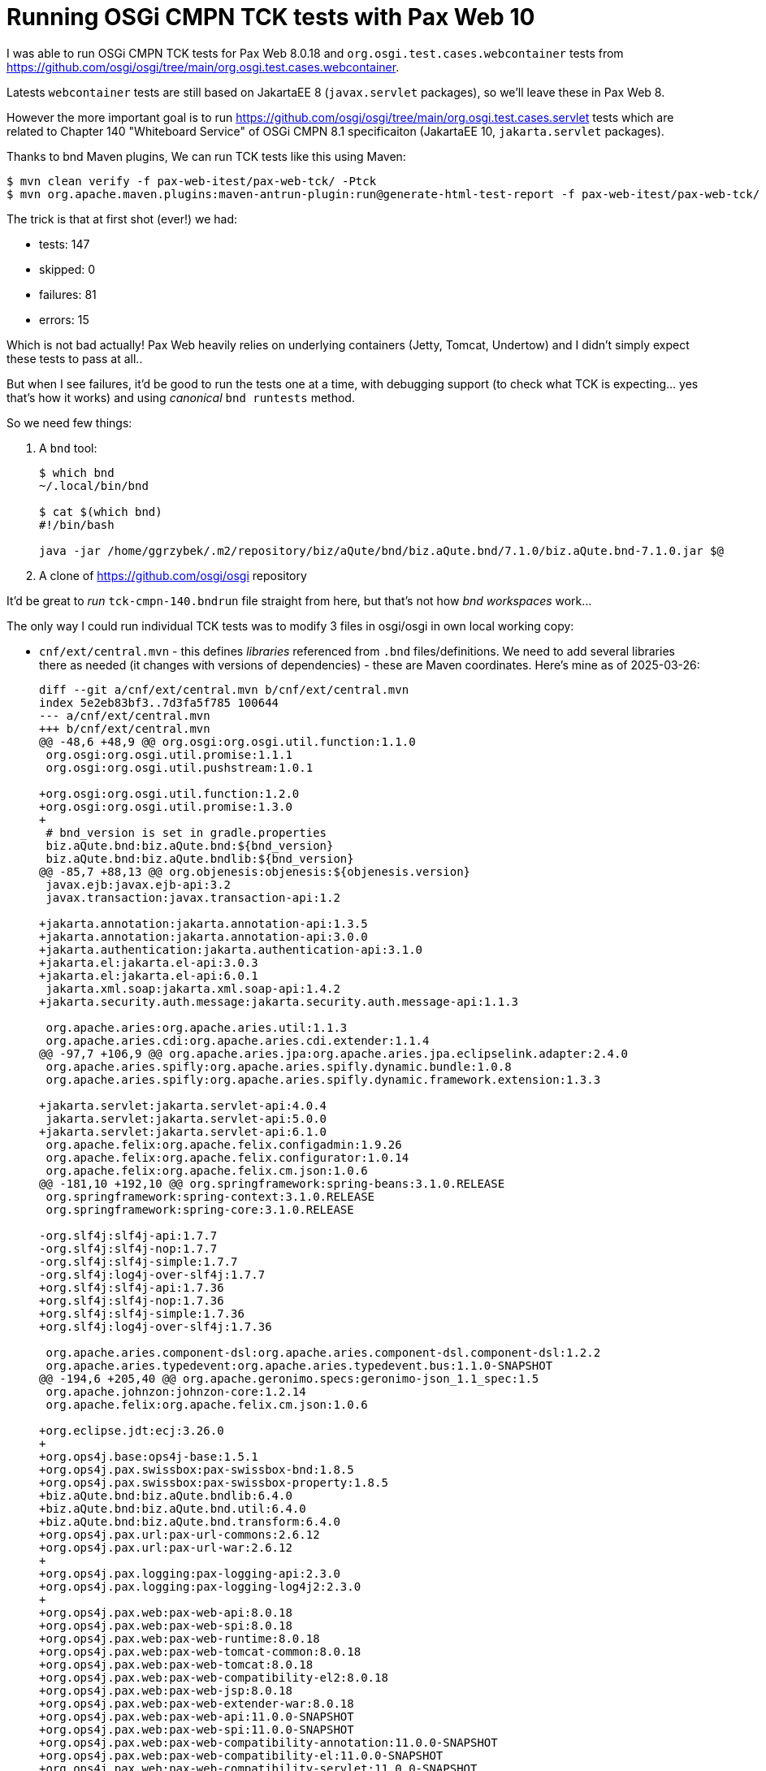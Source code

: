 = Running OSGi CMPN TCK tests with Pax Web 10

I was able to run OSGi CMPN TCK tests for Pax Web 8.0.18 and `org.osgi.test.cases.webcontainer` tests from https://github.com/osgi/osgi/tree/main/org.osgi.test.cases.webcontainer.

Latests `webcontainer` tests are still based on JakartaEE 8 (`javax.servlet` packages), so we'll leave these in Pax Web 8.

However the more important goal is to run https://github.com/osgi/osgi/tree/main/org.osgi.test.cases.servlet tests which are related to Chapter 140 "Whiteboard Service" of OSGi CMPN 8.1 specificaiton (JakartaEE 10, `jakarta.servlet` packages).

Thanks to bnd Maven plugins, We can run TCK tests like this using Maven:

----
$ mvn clean verify -f pax-web-itest/pax-web-tck/ -Ptck
$ mvn org.apache.maven.plugins:maven-antrun-plugin:run@generate-html-test-report -f pax-web-itest/pax-web-tck/ -Ptck
----

The trick is that at first shot (ever!) we had:

* tests: 147
* skipped: 0
* failures: 81
* errors: 15

Which is not bad actually! Pax Web heavily relies on underlying containers (Jetty, Tomcat, Undertow) and I didn't simply expect these tests to pass at all..

But when I see failures, it'd be good to run the tests one at a time, with debugging support (to check what TCK is expecting... yes that's how it works) and using _canonical_ `bnd runtests` method.

So we need few things:

1. A `bnd` tool:
+
----
$ which bnd
~/.local/bin/bnd

$ cat $(which bnd)
#!/bin/bash

java -jar /home/ggrzybek/.m2/repository/biz/aQute/bnd/biz.aQute.bnd/7.1.0/biz.aQute.bnd-7.1.0.jar $@
----

2. A clone of https://github.com/osgi/osgi repository

It'd be great to _run_ `tck-cmpn-140.bndrun` file straight from here, but that's not how _bnd workspaces_ work...

The only way I could run individual TCK tests was to modify 3 files in osgi/osgi in own local working copy:

* `cnf/ext/central.mvn` - this defines _libraries_ referenced from `.bnd` files/definitions. We need to add several libraries there as needed (it changes with versions of dependencies) - these are Maven coordinates. Here's mine as of 2025-03-26:
+
----
diff --git a/cnf/ext/central.mvn b/cnf/ext/central.mvn
index 5e2eb83bf3..7d3fa5f785 100644
--- a/cnf/ext/central.mvn
+++ b/cnf/ext/central.mvn
@@ -48,6 +48,9 @@ org.osgi:org.osgi.util.function:1.1.0
 org.osgi:org.osgi.util.promise:1.1.1
 org.osgi:org.osgi.util.pushstream:1.0.1

+org.osgi:org.osgi.util.function:1.2.0
+org.osgi:org.osgi.util.promise:1.3.0
+
 # bnd_version is set in gradle.properties
 biz.aQute.bnd:biz.aQute.bnd:${bnd_version}
 biz.aQute.bnd:biz.aQute.bndlib:${bnd_version}
@@ -85,7 +88,13 @@ org.objenesis:objenesis:${objenesis.version}
 javax.ejb:javax.ejb-api:3.2
 javax.transaction:javax.transaction-api:1.2

+jakarta.annotation:jakarta.annotation-api:1.3.5
+jakarta.annotation:jakarta.annotation-api:3.0.0
+jakarta.authentication:jakarta.authentication-api:3.1.0
+jakarta.el:jakarta.el-api:3.0.3
+jakarta.el:jakarta.el-api:6.0.1
 jakarta.xml.soap:jakarta.xml.soap-api:1.4.2
+jakarta.security.auth.message:jakarta.security.auth.message-api:1.1.3

 org.apache.aries:org.apache.aries.util:1.1.3
 org.apache.aries.cdi:org.apache.aries.cdi.extender:1.1.4
@@ -97,7 +106,9 @@ org.apache.aries.jpa:org.apache.aries.jpa.eclipselink.adapter:2.4.0
 org.apache.aries.spifly:org.apache.aries.spifly.dynamic.bundle:1.0.8
 org.apache.aries.spifly:org.apache.aries.spifly.dynamic.framework.extension:1.3.3

+jakarta.servlet:jakarta.servlet-api:4.0.4
 jakarta.servlet:jakarta.servlet-api:5.0.0
+jakarta.servlet:jakarta.servlet-api:6.1.0
 org.apache.felix:org.apache.felix.configadmin:1.9.26
 org.apache.felix:org.apache.felix.configurator:1.0.14
 org.apache.felix:org.apache.felix.cm.json:1.0.6
@@ -181,10 +192,10 @@ org.springframework:spring-beans:3.1.0.RELEASE
 org.springframework:spring-context:3.1.0.RELEASE
 org.springframework:spring-core:3.1.0.RELEASE

-org.slf4j:slf4j-api:1.7.7
-org.slf4j:slf4j-nop:1.7.7
-org.slf4j:slf4j-simple:1.7.7
-org.slf4j:log4j-over-slf4j:1.7.7
+org.slf4j:slf4j-api:1.7.36
+org.slf4j:slf4j-nop:1.7.36
+org.slf4j:slf4j-simple:1.7.36
+org.slf4j:log4j-over-slf4j:1.7.36

 org.apache.aries.component-dsl:org.apache.aries.component-dsl.component-dsl:1.2.2
 org.apache.aries.typedevent:org.apache.aries.typedevent.bus:1.1.0-SNAPSHOT
@@ -194,6 +205,40 @@ org.apache.geronimo.specs:geronimo-json_1.1_spec:1.5
 org.apache.johnzon:johnzon-core:1.2.14
 org.apache.felix:org.apache.felix.cm.json:1.0.6

+org.eclipse.jdt:ecj:3.26.0
+
+org.ops4j.base:ops4j-base:1.5.1
+org.ops4j.pax.swissbox:pax-swissbox-bnd:1.8.5
+org.ops4j.pax.swissbox:pax-swissbox-property:1.8.5
+biz.aQute.bnd:biz.aQute.bndlib:6.4.0
+biz.aQute.bnd:biz.aQute.bnd.util:6.4.0
+biz.aQute.bnd:biz.aQute.bnd.transform:6.4.0
+org.ops4j.pax.url:pax-url-commons:2.6.12
+org.ops4j.pax.url:pax-url-war:2.6.12
+
+org.ops4j.pax.logging:pax-logging-api:2.3.0
+org.ops4j.pax.logging:pax-logging-log4j2:2.3.0
+
+org.ops4j.pax.web:pax-web-api:8.0.18
+org.ops4j.pax.web:pax-web-spi:8.0.18
+org.ops4j.pax.web:pax-web-runtime:8.0.18
+org.ops4j.pax.web:pax-web-tomcat-common:8.0.18
+org.ops4j.pax.web:pax-web-tomcat:8.0.18
+org.ops4j.pax.web:pax-web-compatibility-el2:8.0.18
+org.ops4j.pax.web:pax-web-jsp:8.0.18
+org.ops4j.pax.web:pax-web-extender-war:8.0.18
+org.ops4j.pax.web:pax-web-api:11.0.0-SNAPSHOT
+org.ops4j.pax.web:pax-web-spi:11.0.0-SNAPSHOT
+org.ops4j.pax.web:pax-web-compatibility-annotation:11.0.0-SNAPSHOT
+org.ops4j.pax.web:pax-web-compatibility-el:11.0.0-SNAPSHOT
+org.ops4j.pax.web:pax-web-compatibility-servlet:11.0.0-SNAPSHOT
+org.ops4j.pax.web:pax-web-runtime:11.0.0-SNAPSHOT
+org.ops4j.pax.web:pax-web-tomcat-common:11.0.0-SNAPSHOT
+org.ops4j.pax.web:pax-web-tomcat:11.0.0-SNAPSHOT
+org.ops4j.pax.web:pax-web-jsp:11.0.0-SNAPSHOT
+org.ops4j.pax.web:pax-web-extender-war:11.0.0-SNAPSHOT
+org.ops4j.pax.web:pax-web-extender-whiteboard:11.0.0-SNAPSHOT
+
 # Jakarta EE API
 jakarta.ws.rs:jakarta.ws.rs-api:3.0.0

@@ -267,4 +312,4 @@ com.sun.activation:jakarta.activation:2.0.1
 com.sun.xml.bind:jaxb-osgi:4.0.1

 commons-logging:commons-logging:1.3.5
-org.apache.derby:derby:10.14.2.0
\ No newline at end of file
+org.apache.derby:derby:10.14.2.0
----
+
(mind that it contains also changes for Pax Web 8 and OSGi CMPN 128 tests)
* `cnf/repo/org.osgi.impl.service.servlet/org.osgi.impl.service.servlet-8.0.0.lib` - this is a definition of a _library_ with bundles (this time it contains symbolic names, not Maven coordinates) that constitute an OSGi CMPN 140 WhHiteboard implementation, which is Pax Web 10.
+
----
diff --git a/cnf/repo/org.osgi.impl.service.servlet/org.osgi.impl.service.servlet-8.0.0.lib b/cnf/repo/org.osgi.impl.service.servlet/org.osgi.impl.service.servlet-8.0.0.lib
index 9efd4650a1..b5298b0878 100644
--- a/cnf/repo/org.osgi.impl.service.servlet/org.osgi.impl.service.servlet-8.0.0.lib
+++ b/cnf/repo/org.osgi.impl.service.servlet/org.osgi.impl.service.servlet-8.0.0.lib
@@ -1,6 +1,18 @@
-org.apache.felix.http.servlet-api; version=2.1
-org.apache.felix.http.jetty; version=5.0
-org.osgi.service.cm; version=latest
-org.osgi.service.event; version=latest
-slf4j.api;version=1.7
-slf4j.simple;version=1.7
+jakarta.servlet-api;version="[6.1,6.2)"
+jakarta.el-api;version=6.0.1
+jakarta.annotation-api;version=3.0.0
+jakarta.security.auth.message-api;version=3.1.0
+org.osgi.util.promise;version=1.3.0
+org.osgi.util.function;version=1.2.0
+org.ops4j.pax.logging.pax-logging-api;version=2.3.0
+org.ops4j.pax.logging.pax-logging-log4j2;version=2.3.0
+org.ops4j.pax.web.pax-web-api;version=11.0.0.SNAPSHOT
+org.ops4j.pax.web.pax-web-spi;version=11.0.0.SNAPSHOT
+org.ops4j.pax.web.pax-web-compatibility-annotation;version=11.0.0.SNAPSHOT
+org.ops4j.pax.web.pax-web-compatibility-el;version=11.0.0.SNAPSHOT
+org.ops4j.pax.web.pax-web-compatibility-servlet;version=11.0.0.SNAPSHOT
+org.ops4j.pax.web.pax-web-runtime;version=11.0.0.SNAPSHOT
+org.ops4j.pax.web.pax-web-tomcat-common;version=11.0.0.SNAPSHOT
+org.ops4j.pax.web.pax-web-tomcat;version=11.0.0.SNAPSHOT
+org.ops4j.pax.web.pax-web-extender-whiteboard;version=11.0.0.SNAPSHOT
+
----
* `org.osgi.test.cases.servlet/bnd.bnd` - this is a definition of the test itself - I needed to tweak it more for Pax Web 8 OSGi CMPN 128 Web Applications tests, but this time it's only (because `javax.servlet` import somehow sneaked into the bundle):
+
----
diff --git a/org.osgi.test.cases.servlet/bnd.bnd b/org.osgi.test.cases.servlet/bnd.bnd
index b2488fb6a6..4380c6522c 100644
--- a/org.osgi.test.cases.servlet/bnd.bnd
+++ b/org.osgi.test.cases.servlet/bnd.bnd
@@ -13,6 +13,7 @@ Import-Package: ${-signaturetest},\
  org.apache.avalon.framework.logger;resolution:=optional,\
  org.apache.log;resolution:=optional,\
  org.apache.log4j;resolution:=optional,\
+ !javax.servlet,\
  *
 Export-Package: ${p}.junit.mock

----

Now we have to rebuild (using gradle...) our changes:
----
$ pwd
/home/ggrzybek/sources/github.com/osgi/osgi

$ ./gradlew :osgi.impl:clean :osgi.impl:build :osgi.tck:clean :osgi.tck:preptck.cmpn

BUILD SUCCESSFUL in 15s
526 actionable tasks: 5 executed, 521 up-to-date
----

Now to run single test we can do:
----
$ pwd
/home/ggrzybek/sources/github.com/osgi/osgi

$ cd osgi.tck/generated/osgi.tck.cmpn
$ pwd
/home/ggrzybek/sources/github.com/osgi/osgi/osgi.tck/generated/osgi.tck.cmpn

$ bnd runtests -t 'org.osgi.test.cases.servlet.junit.AuthenticationTestCase' org.osgi.test.cases.servlet.bnd
# startlevel: not handled because launch.startlevel.default not set
# java.class.path /data/sources/github.com/osgi/osgi/osgi.tck/generated/osgi.tck.cmpn/cnf/cache/7.1.0/bnd-cache/biz.aQute.launcher/biz.aQute.launcher.pre.jar
...
#
Test run finished after 3385 ms
[         4 containers found      ]
[         0 containers skipped    ]
[         4 containers started    ]
[         0 containers aborted    ]
[         4 containers successful ]
[         0 containers failed     ]
[         4 tests found           ]
[         0 tests skipped         ]
[         4 tests started         ]
[         0 tests aborted         ]
[         3 tests successful      ]
[         1 tests failed          ]


# test ran
# queue []
-----------------
...
----

It's pretty fast, so we can quickly iterate and achieve TCK compatibility.

To debug the tests add:
----
-runvm="-agentlib:jdwp=transport=dt_socket,server=y,suspend=y,address=5005"
----

to `osgi.tck/generated/osgi.tck.cmpn/org.osgi.test.cases.servlet.secure.bnd` (this time regeneration/rebuild is not needed) and run `bnd runtests` again. For example for single test _and_ method:
----
$ bnd runtests -t 'org.osgi.test.cases.servlet.junit.AuthenticationTestCase#test_exceptionFromServlet' org.osgi.test.cases.servlet.bnd
----

In addition, I've created some symbolic links in `osgi/osgi/osgi.tck/generated/osgi.tck.cmpn/jar/`
----
$ pwd
/home/ggrzybek/sources/github.com/osgi/osgi/osgi.tck/generated/osgi.tck.cmpn/jar

$ find -type l | xargs file
./org.ops4j.pax.web.pax-web-api-11.0.0.jar:                   symbolic link to /data/sources/github.com/ops4j/org.ops4j.pax.web-jakarta-new/pax-web-api/target/pax-web-api-11.0.0-SNAPSHOT.jar
./org.ops4j.pax.web.pax-web-spi-11.0.0.jar:                   symbolic link to /data/sources/github.com/ops4j/org.ops4j.pax.web-jakarta-new/pax-web-spi/target/pax-web-spi-11.0.0-SNAPSHOT.jar
./org.ops4j.pax.web.pax-web-runtime-11.0.0.jar:               symbolic link to /data/sources/github.com/ops4j/org.ops4j.pax.web-jakarta-new/pax-web-runtime/target/pax-web-runtime-11.0.0-SNAPSHOT.jar
./org.ops4j.pax.web.pax-web-extender-whiteboard-11.0.0.jar:   symbolic link to /data/sources/github.com/ops4j/org.ops4j.pax.web-jakarta-new/pax-web-extender-whiteboard/target/pax-web-extender-whiteboard-11.0.0-SNAPSHOT.jar
./org.ops4j.pax.web.pax-web-compatibility-servlet-11.0.0.jar: symbolic link to /data/sources/github.com/ops4j/org.ops4j.pax.web-jakarta-new/pax-web-fragments/pax-web-compatibility-servlet/target/pax-web-compatibility-servlet-11.0.0-SNAPSHOT.jar
./org.ops4j.pax.web.pax-web-tomcat-11.0.0.jar:                symbolic link to /data/sources/github.com/ops4j/org.ops4j.pax.web-jakarta-new/pax-web-tomcat/target/pax-web-tomcat-11.0.0-SNAPSHOT.jar
----

So I can simply rebuild Pax Web and run `bnd` test immediately.
